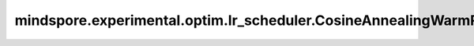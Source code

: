 mindspore.experimental.optim.lr_scheduler.CosineAnnealingWarmRestarts
======================================================================

.. py:class:: mindspore.experimental.optim.lr_scheduler.CosineAnnealingWarmRestarts(optimizer, T_0, T_mult=1, eta_min=0, last_epoch=-1)

    使用余弦退火热重启对优化器参数组的学习率进行改变。下述公式中， :math:`\eta_{max}` 为初始学习率，:math:`\eta_{min}` 为学习率变化的最小值，:math:`\eta_{t}` 为当前学习率，:math:`T_{0}` 为初始周期，:math:`T_{i}` 为当前周期，即SGDR两次热重启之间的迭代数，:math:`T_{cur}` 为当前周期内的迭代数。

    .. math::
        \eta_t = \eta_{min} + \frac{1}{2}(\eta_{max} - \eta_{min})\left(1 +
        \cos\left(\frac{T_{cur}}{T_{i}}\pi\right)\right)

    当 :math:`T_{cur}=T_{i}` 时，:math:`\eta_t = \eta_{min}`，热重启后 :math:`T_{cur}=0` 时，设置 :math:`\eta_t=\eta_{max}`。

    详情请查看 `SGDR: Stochastic Gradient Descent with Warm Restarts <https://arxiv.org/abs/1608.03983>`_。

    .. warning::
        这是一个实验性的动态学习率接口，需要和 `mindspore.experimental.optim <https://mindspore.cn/docs/zh-CN/r2.3.q1/api_python/mindspore.experimental.html#%E5%AE%9E%E9%AA%8C%E6%80%A7%E4%BC%98%E5%8C%96%E5%99%A8>`_ 下的接口配合使用。

    参数：
        - **optimizer** (:class:`mindspore.experimental.optim.Optimizer`) - 优化器实例。
        - **T_0** (int) - 余弦函数的初始周期数。
        - **T_mult** (int, 可选) - 迭代中对 :math:`T_{i}` 进行增长的乘法系数。默认值：``1``。
        - **eta_min** (Union(float, int), 可选) - 学习率的最小值。默认值： ``0``。
        - **last_epoch** (int，可选) - 当前scheduler的 `step()` 方法的执行次数。默认值： ``-1``。

    异常：
        - **ValueError** - `T_0` 小于等于0或不是int类型。
        - **ValueError** - `T_mult` 小于等于1或不是int类型。
        - **ValueError** - `eta_min` 不是int或float类型。

    .. py:method:: step(epoch=None)

        按照定义的计算逻辑计算并修改学习率。

        参数：
            - **epoch** (int，可选) - epoch数。默认值： ``None``。
